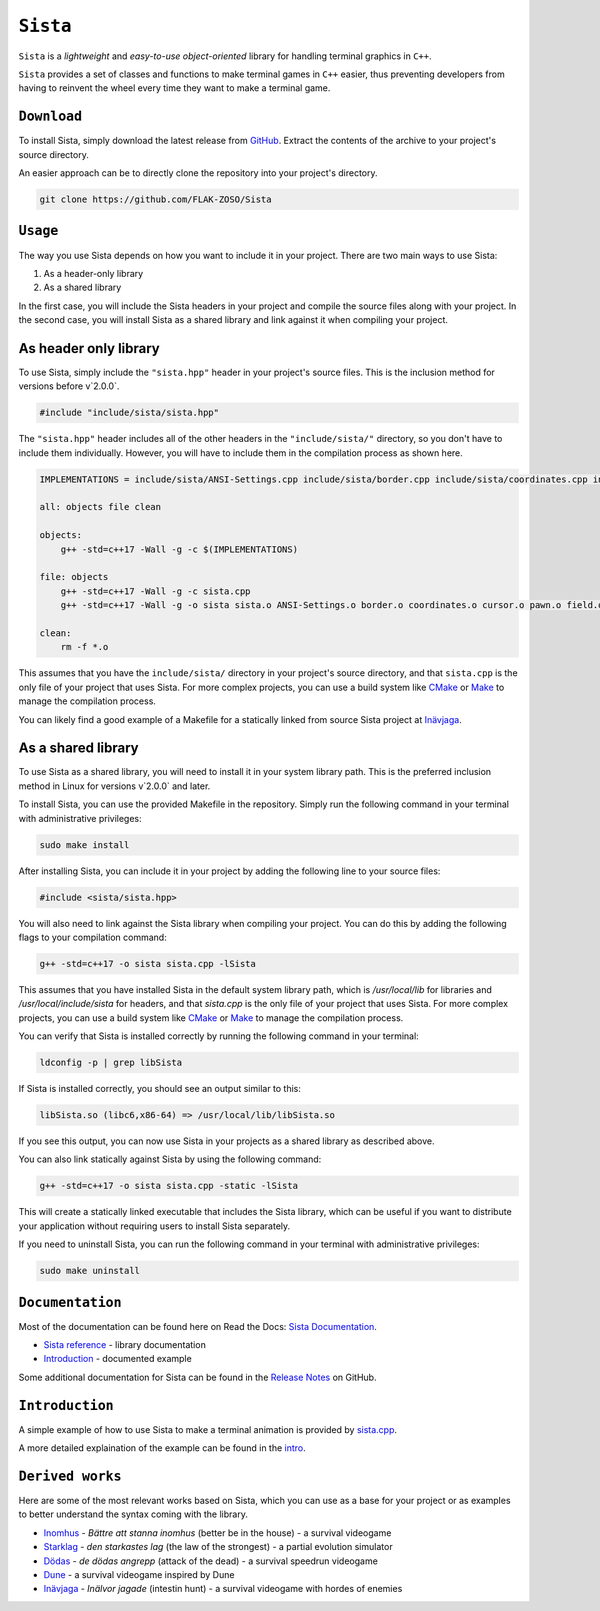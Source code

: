 =====
``Sista``
=====

``Sista`` is a *lightweight* and *easy-to-use* *object-oriented* library for handling terminal graphics in ``C++``.

``Sista`` provides a set of classes and functions to make terminal games in ``C++`` easier, thus preventing developers from having to reinvent the wheel every time they want to make a terminal game.

``Download``
-------------

To install Sista, simply download the latest release from `GitHub <https://github.com/FLAK-ZOSO/Sista/releases>`_.
Extract the contents of the archive to your project's source directory.

An easier approach can be to directly clone the repository into your project's directory.

.. code-block:: bash

    git clone https://github.com/FLAK-ZOSO/Sista

``Usage``
-------------

The way you use Sista depends on how you want to include it in your project. There are two main ways to use Sista:

1. As a header-only library
2. As a shared library

In the first case, you will include the Sista headers in your project and compile the source files along with your project.
In the second case, you will install Sista as a shared library and link against it when compiling your project.

As header only library
-----------------

To use Sista, simply include the ``"sista.hpp"`` header in your project's source files. This is the inclusion method for versions before v`2.0.0`.

.. code-block:: cpp

    #include "include/sista/sista.hpp"


The ``"sista.hpp"`` header includes all of the other headers in the ``"include/sista/"`` directory, so you don't have to include them individually.
However, you will have to include them in the compilation process as shown here.

.. code-block:: bash

    IMPLEMENTATIONS = include/sista/ANSI-Settings.cpp include/sista/border.cpp include/sista/coordinates.cpp include/sista/cursor.cpp include/sista/field.cpp include/sista/pawn.cpp

    all: objects file clean

    objects:
        g++ -std=c++17 -Wall -g -c $(IMPLEMENTATIONS)

    file: objects
        g++ -std=c++17 -Wall -g -c sista.cpp
        g++ -std=c++17 -Wall -g -o sista sista.o ANSI-Settings.o border.o coordinates.o cursor.o pawn.o field.o

    clean:
        rm -f *.o

This assumes that you have the ``include/sista/`` directory in your project's source directory, and that ``sista.cpp`` is the only file of your project that uses Sista.
For more complex projects, you can use a build system like `CMake <https://cmake.org/>`_ or `Make <https://www.gnu.org/software/make/>`_ to manage the compilation process.

You can likely find a good example of a Makefile for a statically linked from source Sista project at `Inävjaga <https://github.com/FLAK-ZOSO/Inavjaga/blob/main/Makefile>`_.

As a shared library
-----------------

To use Sista as a shared library, you will need to install it in your system library path. This is the preferred inclusion method in Linux for versions v`2.0.0` and later.

To install Sista, you can use the provided Makefile in the repository. Simply run the following command in your terminal with administrative privileges:

.. code-block:: bash

    sudo make install

After installing Sista, you can include it in your project by adding the following line to your source files:

.. code-block:: cpp

    #include <sista/sista.hpp>

You will also need to link against the Sista library when compiling your project. You can do this by adding the following flags to your compilation command:

.. code-block:: bash

    g++ -std=c++17 -o sista sista.cpp -lSista

This assumes that you have installed Sista in the default system library path, which is `/usr/local/lib` for libraries and `/usr/local/include/sista` for headers, and that `sista.cpp` is the only file of your project that uses Sista.
For more complex projects, you can use a build system like `CMake <https://cmake.org/>`_ or `Make <https://www.gnu.org/software/make/>`_ to manage the compilation process.

You can verify that Sista is installed correctly by running the following command in your terminal:

.. code-block:: bash

    ldconfig -p | grep libSista

If Sista is installed correctly, you should see an output similar to this:

.. code-block:: text

    libSista.so (libc6,x86-64) => /usr/local/lib/libSista.so

If you see this output, you can now use Sista in your projects as a shared library as described above.

You can also link statically against Sista by using the following command:

.. code-block:: bash

    g++ -std=c++17 -o sista sista.cpp -static -lSista

This will create a statically linked executable that includes the Sista library, which can be useful if you want to distribute your application without requiring users to install Sista separately.

If you need to uninstall Sista, you can run the following command in your terminal with administrative privileges:

.. code-block:: bash

    sudo make uninstall

``Documentation``
--------------

Most of the documentation can be found here on Read the Docs: `Sista Documentation <https://sista.readthedocs.io/en/latest/>`_.

- `Sista reference <sista.html>`_ - library documentation
- `Introduction <intro.html>`_ - documented example

Some additional documentation for Sista can be found in the `Release Notes <https://github.com/FLAK-ZOSO/Sista/blob/main/ReleaseNotes.md>`_ on GitHub.

``Introduction``
----------------

A simple example of how to use Sista to make a terminal animation is provided by `sista.cpp <https://github.com/FLAK-ZOSO/Sista/blob/main/sista.cpp>`_.

A more detailed explaination of the example can be found in the `intro <intro.html>`_.

``Derived works``
----------------

Here are some of the most relevant works based on Sista, which you can use as a base for your project or as examples to better understand the syntax coming with the library.

-  `Inomhus <https://github.com/FLAK-ZOSO/Inomhus>`_ - *Bättre att stanna inomhus* (better be in the house) - a survival videogame
-  `Starklag <https://github.com/Lioydiano/Starklag>`_ - *den starkastes lag* (the law of the strongest) - a partial evolution simulator
-  `Dödas <https://github.com/Lioydiano/Dodas>`__ - *de dödas angrepp* (attack of the dead) - a survival speedrun videogame
-  `Dune <https://github.com/Lioydiano/Dune>`__ - a survival videogame inspired by Dune
-  `Inävjaga <https://github.com/FLAK-ZOSO/Inavjaga>`__ - *Inälvor jagade* (intestin hunt) - a survival videogame with hordes of enemies